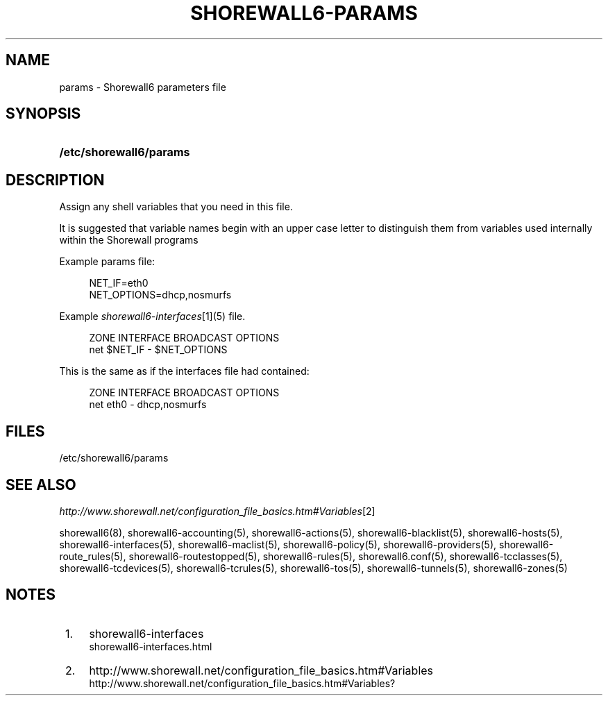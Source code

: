 .\"     Title: shorewall6-params
.\"    Author: 
.\" Generator: DocBook XSL Stylesheets v1.73.2 <http://docbook.sf.net/>
.\"      Date: 02/11/2010
.\"    Manual: 
.\"    Source: 
.\"
.TH "SHOREWALL6\-PARAMS" "5" "02/11/2010" "" ""
.\" disable hyphenation
.nh
.\" disable justification (adjust text to left margin only)
.ad l
.SH "NAME"
params \- Shorewall6 parameters file
.SH "SYNOPSIS"
.HP 23
\fB/etc/shorewall6/params\fR
.SH "DESCRIPTION"
.PP
Assign any shell variables that you need in this file\&.
.PP
It is suggested that variable names begin with an upper case letter to distinguish them from variables used internally within the Shorewall programs
.PP
Example params file:
.sp
.RS 4
.nf
NET_IF=eth0
NET_OPTIONS=dhcp,nosmurfs
.fi
.RE
.PP
Example
\fIshorewall6\-interfaces\fR\&[1](5) file\&.
.sp
.RS 4
.nf
ZONE    INTERFACE       BROADCAST       OPTIONS
net     $NET_IF         \-               $NET_OPTIONS
.fi
.RE
.PP
This is the same as if the interfaces file had contained:
.sp
.RS 4
.nf
ZONE    INTERFACE       BROADCAST       OPTIONS
net     eth0            \-               dhcp,nosmurfs
.fi
.RE
.SH "FILES"
.PP
/etc/shorewall6/params
.SH "SEE ALSO"
.PP
\fIhttp://www\&.shorewall\&.net/configuration_file_basics\&.htm#Variables\fR\&[2]
.PP
shorewall6(8), shorewall6\-accounting(5), shorewall6\-actions(5), shorewall6\-blacklist(5), shorewall6\-hosts(5), shorewall6\-interfaces(5), shorewall6\-maclist(5), shorewall6\-policy(5), shorewall6\-providers(5), shorewall6\-route_rules(5), shorewall6\-routestopped(5), shorewall6\-rules(5), shorewall6\&.conf(5), shorewall6\-tcclasses(5), shorewall6\-tcdevices(5), shorewall6\-tcrules(5), shorewall6\-tos(5), shorewall6\-tunnels(5), shorewall6\-zones(5)
.SH "NOTES"
.IP " 1." 4
shorewall6-interfaces
.RS 4
\%shorewall6-interfaces.html
.RE
.IP " 2." 4
http://www.shorewall.net/configuration_file_basics.htm#Variables
.RS 4
\%http://www.shorewall.net/configuration_file_basics.htm#Variables?
.RE
